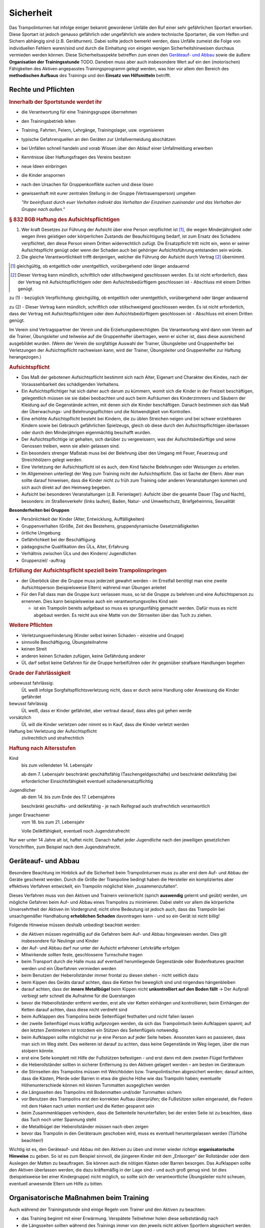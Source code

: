 ﻿Sicherheit
=====================

Das Trampolinturnen hat infolge einiger bekannt gewordener Unfälle den Ruf einer sehr gefährlichen Sportart erworben. Diese Sportart ist jedoch genauso gefährlich oder ungefährlich wie andere technische Sportarten, die vom Helfen und Sichern abhängig sind (z.B. Gerätturnen). Dabei sollte jedoch bemerkt werden, dass Unfälle zumeist die Folge von individuellen Fehlern waren/sind und durch die Einhaltung von einigen wenigen Sicherheitshinweisen durchaus vermieden werden können. Diese Sicherheitsaspekte betreffen zum einen den `Geräteauf- und Abbau`_ sowie die äußere **Organisation der Trainingsstunde** TODO. Daneben muss aber auch insbesondere Wert auf ein den (motorischen) Fähigkeiten des Aktiven angepasstes Trainingsprogramm gelegt werden, was hier vor allem den Bereich des **methodischen Aufbaus** des Trainings und den **Einsatz von Hilfsmitteln** betrifft.

Rechte und Pflichten
---------------------

.. rubric:: Innerhalb der Sportstunde werdet ihr

- die Verantwortung für eine Trainingsgruppe übernehmen
- den Trainingsbetrieb leiten
- Training, Fahrten, Feiern, Lehrgänge, Trainingslager, usw. organisieren
- typische Gefahrenquellen an den Geräten zur Unfallvermeidung abschätzen
- bei Unfällen schnell handeln und vorab Wissen über den Ablauf einer Unfallmeldung erwerben
- Kenntnisse über Haftungsfragen des Vereins besitzen
- neue Ideen einbringen
- die Kinder anspornen
- nach den Ursachen für Gruppenkonflikte suchen und diese lösen
- gewissenhaft mit eurer zentralen Stellung in der Gruppe (Vertrauensperson) umgehen


  *"Ihr beeinflusst durch euer Verhalten indirekt das Verhalten der Einzelnen     
  zueinander und das Verhalten der Gruppe nach außen."*
  
.. rubric:: § 832 BGB Haftung des Aufsichtspflichtigen

(1) Wer kraft Gesetzes zur Führung der Aufsicht über eine Person verpflichtet ist [1]_, die wegen Minderjährigkeit oder wegen ihres geistigen oder körperlichen Zustands der Beaufsichtigung bedarf, ist zum Ersatz des Schadens verpflichtet, den diese Person einem Dritten widerrechtlich zufügt. Die Ersatzpflicht tritt nicht ein, wenn er seiner Aufsichtspflicht genügt oder wenn der Schaden auch bei gehöriger Aufsichtsführung entstanden sein würde.
(2) Die gleiche Verantwortlichkeit trifft denjenigen, welcher die Führung der Aufsicht durch Vertrag [2]_ übernimmt.

.. [1] gleichgültig, ob entgeltlich oder unentgeltlich, vorübergehend oder länger andauernd
.. [2] Dieser Vertrag kann mündlich, schriftlich oder stillschweigend geschlossen werden. Es ist nicht erforderlich, dass der Vertrag mit Aufsichtspflichtigem oder dem Aufsichtsbedürftigem geschlossen ist - Abschluss mit einem Dritten genügt.

zu (1) - bezüglich Verpflichtung: gleichgültig, ob entgeltlich oder unentgeltlich, vorübergehend oder länger andauernd

zu (2) - Dieser Vertrag kann mündlich, schriftlich oder stillschweigend geschlossen werden. Es ist nicht erforderlich, dass der Vertrag mit Aufsichtspflichtigem oder dem Aufsichtsbedürftigem geschlossen ist - Abschluss mit einem Dritten genügt.


Im Verein sind Vertragspartner der Verein und die Erziehungsberechtigten. Die Verantwortung wird dann vom Verein auf die Trainer, Übungsleiter und teilweise auf die Gruppenhelfer übertragen, wenn er sicher ist, dass diese ausreichend ausgebildet wurden.
(Wenn der Verein die sorgfältige Auswahl der Trainer, Übungsleiter und Gruppenhelfer bei Verletzungen der Aufsichtspflicht nachweisen kann, wird der Trainer, Übungsleiter und Gruppenhelfer zur Haftung herangezogen.)

.. rubric:: Aufsichtspflicht

- Das Maß der gebotenen Aufsichtspflicht bestimmt sich nach Alter, Eigenart und Charakter des Kindes, nach der Voraussehbarkeit des schädigenden Verhaltens.
- Ein Aufsichtspflichtiger hat sich daher auch darum zu kümmern, womit sich die Kinder in der Freizeit beschäftigen, gelegentlich müssen sie sie dabei beobachten und auch beim Aufräumen des Kinderzimmers und Säubern der Kleidung auf die Gegenstände achten, mit denen sich die Kinder beschäftigen. Danach bestimmen sich das Maß der Überwachungs- und Belehrungspflichten und die Notwendigkeit von Kontrollen.
- Eine erhöhte Aufsichtspflicht besteht bei Kindern, die zu üblen Streichen neigen und bei schwer erziehbaren Kindern sowie bei Gebrauch gefährlichen Spielzeugs, gleich ob diese durch den Aufsichtspflichtigen überlassen oder durch den Minderjährigen eigenmächtig beschafft wurden.
- Der Aufsichtspflichtige ist gehalten, sich darüber zu vergewissern, was der Aufsichtsbedürftige und seine Genossen treiben, wenn sie allein gelassen sind.
- Ein besonders strenger Maßstab muss bei der Belehrung über den Umgang mit Feuer, Feuerzeug und Streichhölzern gelegt werden.
- Eine Verletzung der Aufsichtspflicht ist es auch, dem Kind falsche Belehrungen oder Weisungen zu erteilen.
- Im Allgemeinen unterliegt der Weg zum Training nicht der Aufsichtspflicht. Das ist Sache der Eltern. Aber man sollte darauf hinweisen, dass die Kinder nicht zu früh zum Training oder anderen Veranstaltungen kommen und sich auch direkt auf den Heimweg begeben.
- Aufsicht bei besonderen Veranstaltungen (z.B. Ferienlager): Aufsicht über die gesamte Dauer (Tag und Nacht), besonders: im Straßenverkehr (links laufen), Baden, Natur- und Umweltschutz, Briefgeheimnis, Sexualität

**Besonderheiten bei Gruppen**

-	Persönlichkeit der Kinder (Alter, Entwicklung, Auffälligkeiten)
-	Gruppenverhalten (Größe, Zeit des Bestehens, gruppendynamische Gesetzmäßigkeiten
-	örtliche Umgebung
-	Gefährlichkeit bei der Beschäftigung
-	pädagogische Qualifikation des ÜLs, Alter, Erfahrung
-	Verhältnis zwischen ÜLs und den Kindern/ Jugendlichen
-	Gruppenziel/ -auftrag

.. rubric:: Erfüllung der Aufsichtspflicht speziell beim Trampolinspringen

- der Überblick über die Gruppe muss jederzeit gewahrt werden - im Ernstfall benötigt man eine zweite Aufsichtsperson (beispielsweise Eltern) während man Übungen anleitet
- Für den Fall dass man die Gruppe kurz verlassen muss, so ist die Gruppe zu belehren und eine Aufsichtsperson zu ernennen. Dies kann beispielsweise auch ein verantwortungsvolles Kind sein

  - ist ein Trampolin bereits aufgebaut so muss es sprungunfähig gemacht werden. Dafür muss es nicht abgebaut werden. Es reicht aus eine Matte von der Stirnseiten über das Tuch zu ziehen.

.. rubric:: Weitere Pflichten

- Verletzungsverhinderung (Kinder selbst keinen Schaden - einzelne und Gruppe)
- sinnvolle Beschäftigung, Übungsteilnahme
- keinen Streit
- anderen keinen Schaden zufügen, keine Gefährdung anderer
- ÜL darf selbst keine Gefahren für die Gruppe herbeiführen oder ihr gegenüber
  strafbare Handlungen begehen

.. rubric:: Grade der Fahrlässigkeit

unbewusst fahrlässig:
    ÜL weiß infolge Sorgfaltspflichtsverletzung nicht, dass er durch seine Handlung oder Anweisung die Kinder gefährdet

bewusst fahrlässig
    ÜL weiß, dass er Kinder gefährdet, aber vertraut darauf, dass alles gut gehen werde

vorsätzlich
    ÜL will die Kinder verletzen oder nimmt es in Kauf, dass die Kinder verletzt werden

Haftung bei Verletzung der Aufsichtspflicht
    zivilrechtlich und strafrechtlich

.. rubric:: Haftung nach Altersstufen

Kind
    bis zum vollendeten 14. Lebensjahr

    ab dem 7. Lebensjahr beschränkt geschäftsfähig (Taschengeldgeschäfte) und beschränkt deliktsfähig (bei erforderlicher Einsichtsfähigkeit eventuell schadenersatzpflichtig

Jugendlicher
    ab dem 14. bis zum Ende des 17. Lebensjahres

    beschränkt geschäfts- und deliktsfähig - je nach Reifegrad auch strafrechtlich verantwortlich

junger Erwachsener
    vom 18. bis zum 21. Lebensjahr

    Volle Deliktfähigkeit, eventuell noch Jugendstrafrecht

Nur wer unter 14 Jahre alt ist, haftet nicht. Danach haftet jeder Jugendliche nach den jeweiligen gesetzlichen Vorschriften, zum Beispiel nach dem Jugendstrafrecht.





Geräteauf- und Abbau
--------------------

Besondere Beachtung im Hinblick auf die Sicherheit beim Trampolinturnen muss zu aller erst dem Auf- und Abbau der Geräte geschenkt werden. Durch die Größe der Trampoline bedingt haben die Hersteller ein kompliziertes aber effektives Verfahren entwickelt, ein Trampolin möglichst klein „zusammenzufalten“.

Dieses Verfahren muss von den Aktiven und Trainern verinnerlicht (sprich **auswendig** gelernt und geübt) werden, um mögliche Gefahren beim Auf- und Abbau eines Trampolins zu minimieren. Dabei steht vor allem die körperliche Unversehrtheit der Aktiven im Vordergrund; nicht ohne Bedeutung ist jedoch auch, dass das Trampolin bei unsachgemäßer Handhabung **erheblichen Schaden** davontragen kann - und so ein Gerät ist nicht billig!

Folgende Hinweise müssen deshalb unbedingt beachtet werden:

- die Aktiven müssen regelmäßig auf die Gefahren beim Auf- und Abbau hingewiesen werden. Dies gilt insbesondere für Neulinge und Kinder
- der Auf- und Abbau darf nur unter der Aufsicht erfahrener Lehrkräfte erfolgen
- Mitwirkende sollten feste, geschlossene Turnschuhe tragen
- beim Transport durch die Halle muss auf eventuell herumliegende Gegenstände oder Bodenfeatures geachtet werden und ein Überfahren vermieden werden
- beim Benutzen der Heberollständer immer frontal zu diesen stehen - nicht seitlich dazu
- beim Kippen des Geräts darauf achten, dass die Ketten frei beweglich sind und nirgendwo hängenbleiben
- darauf achten, dass der **innere Metallbügel** beim Kippen nicht **unkontrolliert auf den Boden fällt** -> Der Aufprall verbiegt sehr schnell die Aufnahme für die Querstangen
- bevor die Heberollständer entfernt werden, erst alle vier Ketten einhängen und kontrollieren; beim Einhängen der Ketten darauf achten, dass diese nicht verdreht sind
- beim Aufklappen des Trampolins beide Seitenflügel festhalten und nicht fallen lassen
- der zweite Seitenflügel muss kräftig aufgezogen werden, da sich das Trampolintuch beim Aufklappen spannt; auf den letzten Zentimetern ist trotzdem ein Stützen des Seitenflügels notwendig.
- beim Aufklappen sollte möglichst nur je eine Person auf jeder Seite heben. Ansonsten kann es passieren, dass man sich im Weg steht. Des weiteren ist darauf zu achten, dass keine Gegenstände im Weg liegen, über die man stolpern könnte.
- erst eine Seite komplett mit Hilfe der Fußstützen befestigen - und erst dann mit dem zweiten Flügel fortfahren
- die Heberollständer sollten in sicherer Entfernung zu den Aktiven gelagert werden – am besten im Geräteraum
- die Stirnseiten des Trampolins müssen mit Weichböden bzw. Trampolintischen abgesichert werden; darauf achten, dass die Kästen, Pferde oder Barren in etwa die gleiche Höhe wie das Trampolin haben; eventuelle Höhenunterschiede können mit kleinen Turnmatten ausgeglichen werden
- die Längsseiten des Trampolins mit Bodenmatten und/oder Turnmatten sichern
- vor Benutzen des Trampolins erst den korrekten Aufbau überprüfen; die Fußstützen sollen eingerastet, die Federn mit dem Haken nach unten montiert und die Ketten gespannt sein
- beim Zusammenklappen verhindern, dass die Seitenteile herunterfallen; bei der ersten Seite ist zu beachten, dass das Tuch noch unter Spannung steht
- die Metallbügel der Heberollständer müssen nach oben zeigen
- bevor das Trampolin in den Geräteraum geschoben wird, muss es eventuell heruntergelassen werden (Türhöhe beachten!)

Wichtig ist es, den Geräteauf- und Abbau mit den Aktiven zu üben und immer wieder richtige **organisatorische Hinweise** zu geben. So ist es zum Beispiel sinnvoll, die jüngeren Kinder mit dem „Entsorgen“ der Rollständer oder dem Auslegen der Matten zu beauftragen. Sie können auch die nötigen Kästen oder Barren besorgen. Das Aufklappen sollte den Aktiven überlassen werden, die dazu kräftemäßig in der Lage sind - und auch groß genug sind. Ist dies (beispielsweise bei einer Kindergruppe) nicht möglich, so sollte sich der verantwortliche Übungsleiter nicht scheuen, eventuell anwesende Eltern um Hilfe zu bitten.

Organisatorische Maßnahmen beim Training
-----------------------------------------

Auch während der Trainingsstunde sind einige Regeln vom Trainer und den Aktiven zu beachten:

- das Training beginnt mit einer Erwärmung. Verspätete Teilnehmer holen diese selbstständig nach
- die Längsseiten sollten während des Trainings immer von den jeweils nicht aktiven Sportlern abgesichert werden. Diese sollten natürlich auch entsprechend aufmerksam sein. Im Falle eines Sturzes wird der Aktive wird nicht aufgefangen sondern zurück aufs Trampolin befördert
- neben und hinter dem Trampolin befinden sich keine Gegenstände (Flaschen o.ä.)
- in der Regel sollte niemand auf den Rahmen oder den Matten an den Stirnseiten (Mattentische) sitzen
- nie unter das Trampolin kriechen während sich eine Person darauf befindet
- vom Trampolin sollte heruntergeklettert und nicht gesprungen werden (Muskeln passen sich der langsamen Bewegung an, es drohen Zerrung oder Faserriss)
- auf dem Trampolin kein Kaugummi oder Bonbon im Mund behalten
- gesprungen wird mit Strümpfen oder Turnschläppchen (nicht barfuß oder in Turnschuhen)
- keine Ketten, Uhren, Festivalbändchen, offene Piercings oder lange Ohrringe beim Training tragen. Das gilt auch für die Übungsleiter/Trainer
- beim Springen sollten die Aktiven möglichst enge Kleidung tragen; die Sporthose sollten übe rein festes Bündchen verfügen. Die T-Shirts sollten mehr als Bauchnabel-Länge haben. Keine Kapuzen!
- weitere ungeeignete Kleidung: Zehensocken, Jeans (Abrieb), Gürtel mit Gürtelschnallen, Kleidung mit Metallteilen wie Reißverschlüssen oder Nieten
- neue Sprungelemente sind vorher mit dem Trainer abzusprechen. Dies gilt insbesondere für Sprünge mit Saltorotation sowie Landungen in Bauch- oder Rückenlage.
- Hauptblickrichtung immer die Stirnseite des Trampolins, daher nur Vielfache von halben Schrauben erlaubt
- im Falle eines unerwarteten Ereignis Springen (auch beim Verlassen des inneren Quadrats) lieber abstoppen
- im Falle eines Sturzes nicht mit den Händen abfangen, sondern versuchen auf den Rücken zu drehen
- Knie sind im Tuch gestreckt (ansonsten Gefahr ab gewissen Sprunghöhen)

Mit diesen Grundregeln sollten die Sportler von der ersten Stunde an vertraut gemacht werden. Für einen möglichst ungefährlichen Stundenablauf ist die Einhaltung dieser Regeln absolut unerlässlich!

Hilfe- und Sicherheitsstellung
------------------------------

Zu den Hilfsmitteln im Trampolinturnen zählt auch die aktive Arbeit des Trainers am Turner, die Sicherheits- und Hilfestellung. Gerade diese Arbeit ist für das **gefahrlose**, aber auch **zügige Erlernen** neuer Sprünge enorm wichtig. Zum einen kann durch richtige Hilfestellung (auch in Verbindung mit der Schiebematte) das Verletzungsrisiko minimiert werden. Zum anderen ist eine Hilfestellung durch einen erfahrenden Trainer dem Matteschieben vorzuziehen, da sich die Unterstützung stufenweise gezielt verringern lässt und damit die „Entwöhnung“ für den Aktiven leichter fällt. Gerade bei diesen (für den Aktiven häufig mit Angstgefühlen verbundenen) Übergängen zwischen Matte und Tuch ist eine kompetente Hilfestellung, der der Springer auch **vertrauen** kann, äußerst wichtig. Fehlgeschlagene „Versuche“ können durch entsprechende Techniken und entsprechendes Reagieren des Trainers korrigiert und zu einem „glücklichen“ Ende geführt werden. Diese Techniken (z.B. das Fangen, Unterstützung bei sowohl Salto- als auch Schraubenrotationen u.a.) können nur schwer hier mit Worten beschrieben werden und sind größtenteils Erfahrungswerte, die jedoch zumindest in den Grundbereichen trainiert werden können. Ich empfehle insbesondere für diesen Bereich **erfahrene Trainer** beim Training zu **beobachten** und vor allem die Hilfestellung intensiv an eigenen Sportlern zu üben. Auch hier sollte, um das Prinzip der graduellen Annäherung einzuhalten, mit einfachen Sprüngen begonnen werden.

Der Helfende muss sich dem Rhythmus des Aktiven anpassen können, ohne diesen zu behindern (abzustoppen oder zu „schießen“). Manchmal muss während des Springens mitgesprungen werden, im Absprung (auf "drei") muss der Trainer auf jeden Fall sicher im Tuch bleiben. Dazu ein paar kleine Übungsformen:

- zwei Personen fassen sich an den Händen und versuchen Strecksprünge gleichzeitig auf dem Trampolin auszuführen.
- Variation: hintereinander mit Festhalten an den Hüfte
- Variation: Sprünge mit Drehungen
- auf Kommando (in der Regel „eins, zwei, drei“) führt der vorne Stehende einen einfachen Sprung aus (z.B. eine Hocke); der Helfende bleibt dabei mit beiden Füßen fest auf dem Trampolin stehen und verfolgt die Bewegung mit den Armen

Des weiteren sollte der **Klammergriff** zur Stabilisierung von Salto-Landungen gut geübt werden, da er sowohl Über- als auch Unterrotation bewältigen kann. Der Sichernde steht dazu seitlich zum Springer, nähert sich und peilt bei der Landung mit einem Arm den Bauch und mit der Hand des Anderen Arms die untere Wirbelsäule an. Der Kopf auf befindet sich hinter dem Aktiven, dicht am Rücken.

Nach der aktiven Hilfe auf dem Gerät erfolgt normalerweise ein stufenweiser Abbau der Hilfestellung. Nach etwa 5 guten Sprungwiederholungen kann die Sicherung reduziert werden. Bitte nicht scheuen einen Schritt zurück zu gehen bei Verschlechterungen. Ein stufenweiser Abbau der Hilfestellung kann wie folgt aussehen:

- beginn mit Full-Contact beim Mitspringen - bereit für jede Art von Fehler, besonders die Landung kann und sollte gesichert sein
- reduktion auf das Mitgeben von Höhe oder Rotation
- passives Mitspringen und Eingreifen im Ernstfall
- Reinlaufen vom Rahmen
- Reinlaufen nur noch auf Verdacht.

Der Trainer steht am Ende meist nur noch auf dem Rahmen:

- während der Ausführung eines Sprunges muss immer Blickkontakt zum Übenden gehalten werden
- direkt nach dem Absprung betritt der Trainer das Tuch und folgt der Bewegung des Aktiven mit schnellen, kleinen Schritten, um bei der Landung direkt neben diesem zu stehen
- **Tip**: tiefes Stehen bzw. ein niedriger Schwerpunkt auf dem Rahmen ermöglicht schnellere Bewegung
- bei der Landung muss der Trainer mit beiden Beinen sicher auf dem Trampolin stehen bleiben
- jederzeit auf ein abweichendes Verhalten des Übenden gefasst sein (z.B. Absprung vor „3“, Vorwärts- statt Rückwärtssalto)

Abschließend noch ein paar Hinweise beim Umgang mit den Teilnehmern:

- Aktive vorher aufklären was man von ihnen erwartet, wie man ihnen hilft (verwendete Hilfestellungen, eventuelles Abstoppen oder Unterstützen von Rotationen)
- Auf jeden Fall vor (Salto-) Hilfestellungen fragen ob die Teilnehmer damit einverstanden sind
- Anzählen mit „und, eins, zwei, drei“ immer voll ausführen, alles andere gleicht einem Abbruch
- für den Aktiven gelten ähnliche Regeln - ein Nicht-Stellen der Arme gleicht einem Abbruch


TODO: Hilfestellungen, oder später beim Sprung?

Einsatz der Schiebematte
------------------------

Für das Trampolinturnen sind spezielle Schiebematten aus Schaumstoff entwickelt worden, die das Erlernen neuer (und komplizierter) Bewegungen unterstützen und hier besonders Verletzungen verhindern sollen. Dabei ist jedoch wichtig zu wissen, dass diese Schiebematten **keinesfalls** in allen Fällen der **„Lebensretter“** sein können, sondern dass das Hauptaugenmerk immer noch auf ein konsequent methodisch aufgebautes Trainingsprogramm gelegt werden sollte. Das bedeutet für die Praxis, dass schwierige Bewegungen „weil die Schiebematte ja da ist“ nicht einfach ausprobiert werden dürfen. Das kann bei fehlgeschlagenen Versuchen neben Verletzungen auch das Entstehen von Angst vor dieser Bewegung beim Aktiven fördern (und damit das Erlernen dieser Bewegung erheblich verlangsamen). Ein entsprechender Grundstock von Bewegungserfahrungen auf dem Trampolin ist auch bei Einsatz der Schiebematte unerlässlich.

Wichtig ist ebenfalls, dass die Schiebematte eben nur ein **Hilfsmittel** zu Beginn des Erlernens neuer Übungsteile ist und nach und nach auch wieder entfernt und durch andere adäquate Maßnahmen (Hilfe- bzw. Sicherheitsstellung) ersetzt werden sollte. Dabei darf jedoch nie die Sicherheit des Athleten gefährdet werden.

Später, bei komplizierten Salto-Schrauben-Verbindungen, ist die Schiebematte hilfreich, bestimmte **Teilbewegungen** der Sprünge ungefährlich zu üben. Anders als zum Beispiel bei der Rückenlandung oder dem Salto rückwärts können diese Sprünge in verschiedene Stufen unterteilt werden, so dass man sich mit Hilfe der Schiebematte der gewünschten (End-)Bewegung immer mehr nähert.
